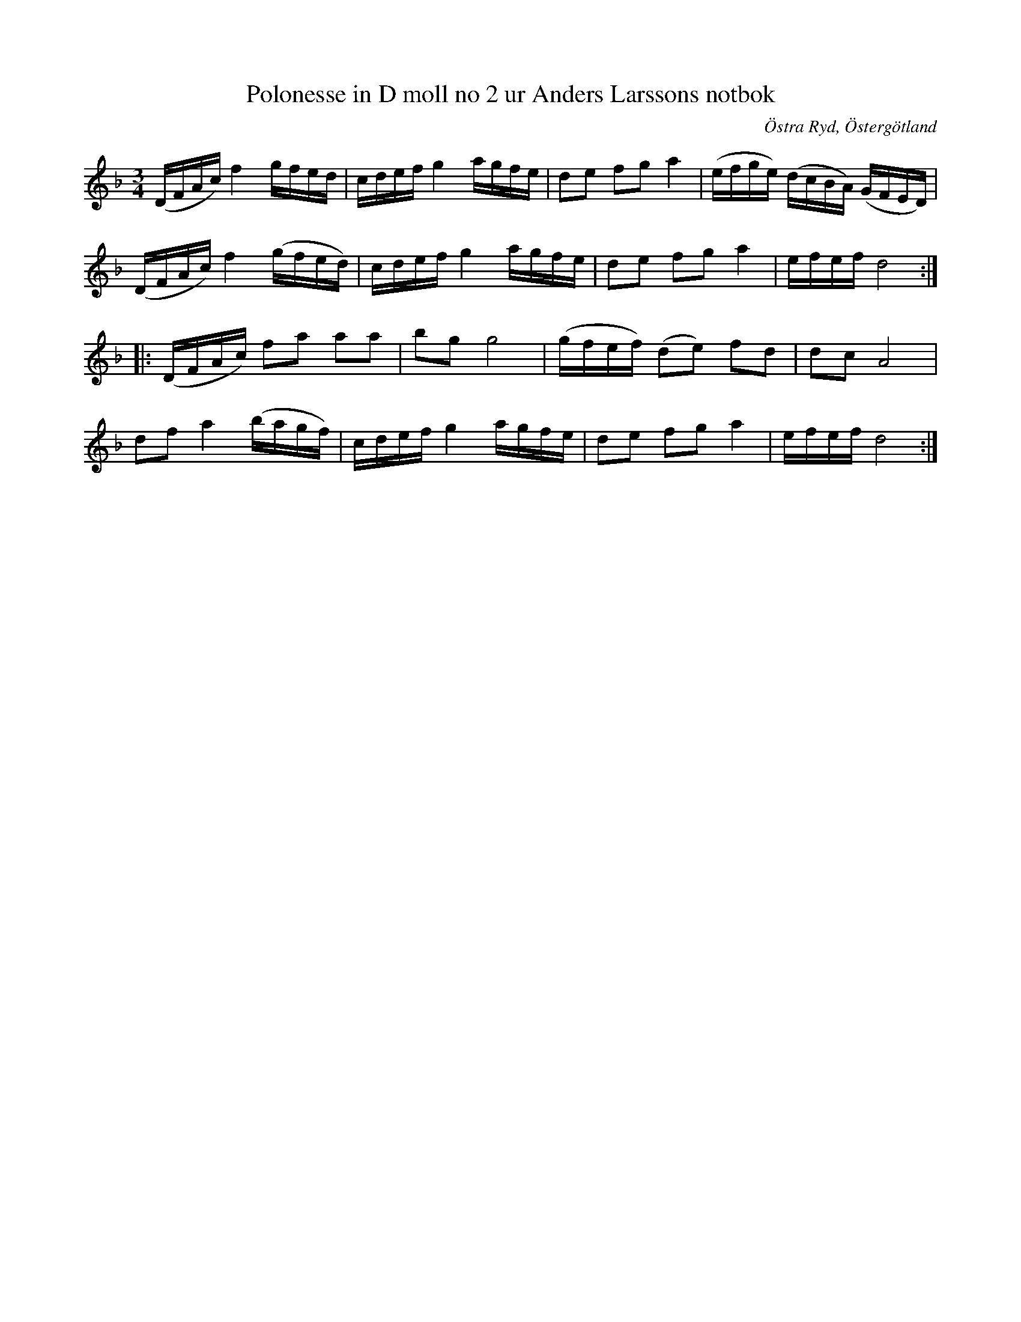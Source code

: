 %%abc-charset utf-8

X: 91
T: Polonesse in D moll no 2 ur Anders Larssons notbok
R: Slängpolska
S: efter Anders Larsson i Backa
B: Anders Larssons notbok
B: FMK - katalog M189 bild 20
N: (Låten finns även i Trästadssamlingen i en identisk version och är allmänt spelad i Småland och Östergötland /Jon)
D: Höök, spår 19 Poloness ur Trästadssamlingen
Z: Nils L
O: Östra Ryd, Östergötland
M: 3/4
L: 1/16
K: Dm
(DFAc) f4 gfed | cdef g4 agfe | d2e2 f2g2 a4 | (efge) (dcBA) (GFED) |
(DFAc) f4 (gfed) | cdef g4 agfe | d2e2 f2g2 a4 | efef d8 ::
(DFAc) f2a2 a2a2 | b2g2 g8 | (gfef) (d2e2) f2d2 | d2c2 A8 |
d2f2 a4 (bagf) | cdef g4 agfe | d2e2 f2g2 a4 | efef d8 :|

